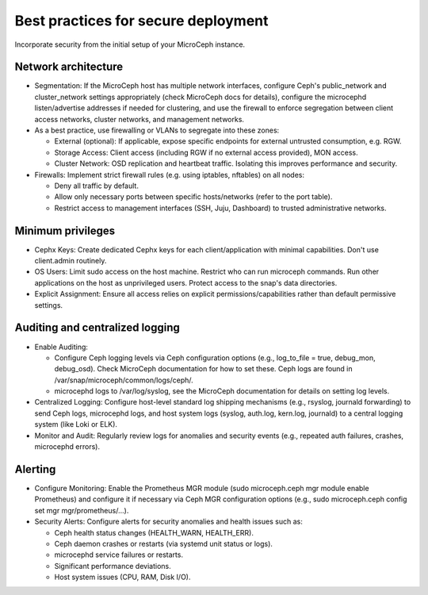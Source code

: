 ====================================
Best practices for secure deployment
====================================

Incorporate security from the initial setup of your MicroCeph instance.

Network architecture
--------------------

* Segmentation: If the MicroCeph host has multiple network interfaces, configure Ceph's
  public_network and cluster_network settings appropriately (check MicroCeph docs for details),
  configure the microcephd listen/advertise addresses if needed for clustering, and use the firewall
  to enforce segregation between client access networks, cluster networks, and management networks.  
* As a best practice, use firewalling or VLANs to segregate into these zones:  

  * External (optional): If applicable, expose specific endpoints for external untrusted consumption, e.g. RGW.  
  * Storage Access: Client access (including RGW if no external access provided), MON access.  
  * Cluster Network: OSD replication and heartbeat traffic. Isolating this improves performance and security.  

* Firewalls: Implement strict firewall rules (e.g. using iptables, nftables) on all nodes:  

  * Deny all traffic by default.  
  * Allow only necessary ports between specific hosts/networks (refer to the port table).  
  * Restrict access to management interfaces (SSH, Juju, Dashboard) to trusted administrative networks.

Minimum privileges
------------------


* Cephx Keys: Create dedicated Cephx keys for each client/application with minimal capabilities.
  Don't use client.admin routinely.  
* OS Users: Limit sudo access on the host machine. Restrict who can run microceph commands.
  Run other applications on the host as unprivileged users. Protect access to the snap's
  data directories.  
* Explicit Assignment: Ensure all access relies on explicit permissions/capabilities
  rather than default permissive settings.

Auditing and centralized logging
--------------------------------

* Enable Auditing:  

  * Configure Ceph logging levels via Ceph configuration options
    (e.g., log_to_file \= true, debug_mon, debug_osd). Check MicroCeph
    documentation for how to set these. Ceph logs are found in /var/snap/microceph/common/logs/ceph/.  
  * microcephd logs to /var/log/syslog, see the MicroCeph documentation for details on setting log levels.  

* Centralized Logging: Configure host-level standard log shipping mechanisms
  (e.g., rsyslog, journald forwarding) to send Ceph logs, microcephd logs,
  and host system logs (syslog, auth.log, kern.log, journald) to a central
  logging system (like Loki or ELK).  
* Monitor and Audit: Regularly review logs for anomalies and security events
  (e.g., repeated auth failures, crashes, microcephd errors).

Alerting
--------

* Configure Monitoring: Enable the Prometheus MGR module
  (sudo microceph.ceph mgr module enable Prometheus) and configure it if necessary
  via Ceph MGR configuration options (e.g., sudo microceph.ceph config set mgr mgr/prometheus/...).  
* Security Alerts: Configure alerts for security anomalies and health issues such as:  

  * Ceph health status changes (HEALTH_WARN, HEALTH_ERR).  
  * Ceph daemon crashes or restarts (via systemd unit status or logs).  
  * microcephd service failures or restarts.  
  * Significant performance deviations.  
  * Host system issues (CPU, RAM, Disk I/O).
